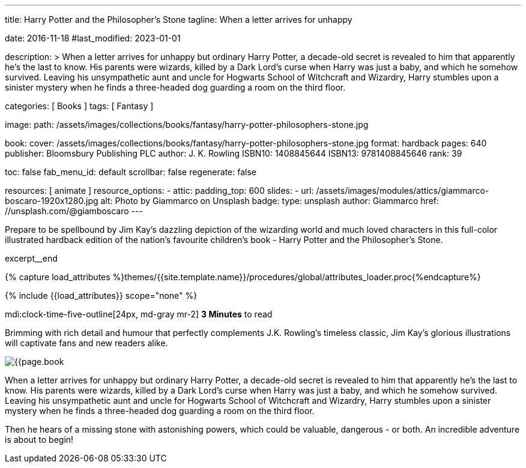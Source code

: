 ---
title:                                  Harry Potter and the Philosopher's Stone
tagline:                                When a letter arrives for unhappy

date:                                   2016-11-18
#last_modified:                         2023-01-01

description: >
                                        When a letter arrives for unhappy but ordinary Harry Potter, a decade-old
                                        secret is revealed to him that apparently he's the last to know. His parents
                                        were wizards, killed by a Dark Lord's curse when Harry was just a baby, and
                                        which he somehow survived. Leaving his unsympathetic aunt and uncle for
                                        Hogwarts School of Witchcraft and Wizardry, Harry stumbles upon a sinister
                                        mystery when he finds a three-headed dog guarding a room on the third floor.

categories:                             [ Books ]
tags:                                   [ Fantasy ]

image:
  path:                                 /assets/images/collections/books/fantasy/harry-potter-philosophers-stone.jpg

book:
  cover:                                /assets/images/collections/books/fantasy/harry-potter-philosophers-stone.jpg
  format:                               hardback
  pages:                                640
  publisher:                            Bloomsbury Publishing PLC
  author:                               J. K. Rowling
  ISBN10:                               1408845644
  ISBN13:                               9781408845646
  rank:                                 39

toc:                                    false
fab_menu_id:                            default
scrollbar:                              false
regenerate:                             false

resources:                              [ animate ]
resource_options:
  - attic:
      padding_top:                      600
      slides:
        - url:                          /assets/images/modules/attics/giammarco-boscaro-1920x1280.jpg
          alt:                          Photo by Giammarco on Unsplash
          badge:
            type:                       unsplash
            author:                     Giammarco
            href:                       //unsplash.com/@giamboscaro
---

// Page Initializer
// =============================================================================
// Enable the Liquid Preprocessor
:page-liquid:

// Set (local) page attributes here
// -----------------------------------------------------------------------------
// :page--attr:                         <attr-value>

// Place an excerpt at the most top position
// -----------------------------------------------------------------------------
Prepare to be spellbound by Jim Kay's dazzling depiction of the wizarding
world and much loved characters in this full-color illustrated hardback
edition of the nation's favourite children's book - Harry Potter and the
Philosopher's Stone.

excerpt__end

//  Load Liquid procedures
// -----------------------------------------------------------------------------
{% capture load_attributes %}themes/{{site.template.name}}/procedures/global/attributes_loader.proc{%endcapture%}

// Load page attributes
// -----------------------------------------------------------------------------
{% include {{load_attributes}} scope="none" %}


// Page content
// ~~~~~~~~~~~~~~~~~~~~~~~~~~~~~~~~~~~~~~~~~~~~~~~~~~~~~~~~~~~~~~~~~~~~~~~~~~~~~
mdi:clock-time-five-outline[24px, md-gray mr-2]
*3 Minutes* to read
// Include sub-documents (if any)
// -----------------------------------------------------------------------------
[[readmore]]
[role="mt-5"]
Brimming with rich detail and humour that perfectly complements J.K. Rowling's
timeless classic, Jim Kay's glorious illustrations will captivate fans and new
readers alike.

image:{{page.book.cover}}[role="mr-4 mb-5 float-left"]

When a letter arrives for unhappy but ordinary Harry Potter, a decade-old
secret is revealed to him that apparently he's the last to know. His parents
were wizards, killed by a Dark Lord's curse when Harry was just a baby, and
which he somehow survived. Leaving his unsympathetic aunt and uncle for
Hogwarts School of Witchcraft and Wizardry, Harry stumbles upon a sinister
mystery when he finds a three-headed dog guarding a room on the third floor.

Then he hears of a missing stone with astonishing powers, which could be
valuable, dangerous - or both. An incredible adventure is about to begin!
